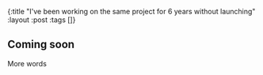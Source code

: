 #+OPTIONS: toc:nil num:nil
{:title  "I've been working on the same project for 6 years without launching"
 :layout :post
 :tags   []}

** Coming soon
More words

